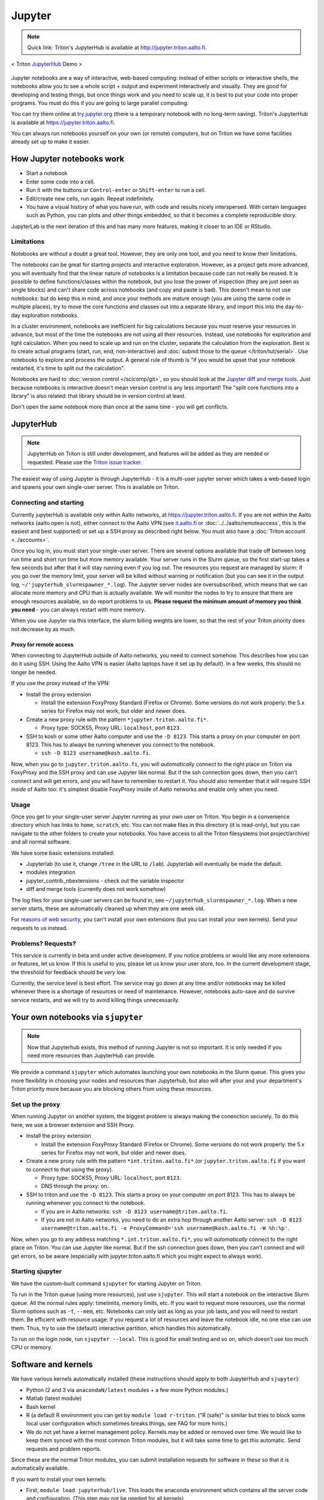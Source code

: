=======
Jupyter
=======

.. note::

   Quick link: Triton's JupyterHub is available at
   http://jupyter.triton.aalto.fi.

.. figure:: /images/jupyter_demo.gif
   :scale: 60%
   :align: center
   :alt: alternate text
   :figclass: align-center

   < Triton `JupyterHub <http://scicomp.aalto.fi/triton/apps/jupyter.html#jupyterhub>`_ Demo >

Jupyter notebooks are a way of interactive, web-based computing:
instead of either scripts or interactive shells, the notebooks allow
you to see a whole script + output and experiment interactively and
visually.  They are good for developing and testing things, but once
things work and you need to scale up, it is best to put your code into
proper programs.  You must do this if you are going to large parallel
computing.

You can try them online at `try.jupyter.org
<http://try.jupyter.org/>`_ (there is a temporary notebook with no
long-term saving).  Triton's JupyterHub is available at
https://jupyter.triton.aalto.fi.

You can always run notebooks yourself on your own (or remote)
computers, but on Triton we have some facilities already set up to
make it easier.


How Jupyter notebooks work
==========================
* Start a notebook
* Enter some code into a cell.
* Run it with the buttons or ``Control-enter`` or ``Shift-enter`` to
  run a cell.
* Edit/create new cells, run again.  Repeat indefinitely.
* You have a visual history of what you have run, with code and
  results nicely interspersed.  With certain languages such as Python,
  you can plots and other things embedded, so that it becomes a
  complete reproducible story.

JupyterLab is the next iteration of this and has many more features,
making it closer to an IDE or RStudio.

Limitations
-----------
Notebooks are without a doubt a great tool.  However, they are only
one tool, and you need to know their limitations.

The notebooks can be great for starting projects and interactive
exploration.  However, as a project gets more advanced, you will
eventually find that the linear nature of notebooks is a limitation
because code can not really be reused.  It is possible to define
functions/classes within the notebook, but you lose the power of
inspection (they are just seen as single blocks) and can't share code
across notebooks (and copy and paste is bad).  This doesn't mean to
not use notebooks: but do keep this in mind, and once your methods are
mature enough (you are using the same code in multiple places), try to
move the core functions and classes out into a separate library, and
import this into the day-to-day exploration notebooks.

In a cluster environment, notebooks are inefficient for big
calculations because you must reserve your resources in advance, but
most of the time the notebooks are not using all their resources.
Instead, use notebooks for exploration and light calculation.  When
you need to scale up and run on the cluster, separate the calculation
from the exploration.  Best is to create actual programs
(start, run, end, non-interactive) and :doc:`submit those to the queue
</triton/tut/serial>`.  Use notebooks to explore and process the
output.  A general rule of thumb is "if you would be upset that your
notebook restarted, it's time to split out the calculation".

Notebooks are hard to :doc:`version control </scicomp/git>`, so you
should look at the `Jupyter diff and merge tools
<https://github.com/jupyter/nbdime>`__.  Just because notebooks is
interactive doesn't mean version control is any less important!  The
"split core functions into a library" is also related: that library
should be in version control at least.

Don't open the same notebook more than once at the same time - you
will get conflicts.



JupyterHub
==========

.. note::

   JupyterHub on Triton is still under development, and features will
   be added as they are needed or requested.  Please use the `Triton
   issue tracker
   <https://version.aalto.fi/gitlab/AaltoScienceIT/triton/issues>`__.

The easiest way of using Jupyter is through JupyterHub - it is a
multi-user jupyter server which takes a web-based login and spawns
your own single-user server.  This is available on Triton.

Connecting and starting
-----------------------
Currently jupyterHub is available only within Aalto networks, at
https://jupyter.triton.aalto.fi.  If you are not within the Aalto
networks (aalto open is not), either connect to the Aalto VPN (see
`it.aalto.fi <https://it.aalto.fi>`__ or
:doc:`../../aalto/remoteaccess`, this is the easiest and best
supported) or
set up a SSH proxy as described right below.
You must also have a :doc:`Triton account <../accounts>`.

Once you log in, you must start your single-user server.  There are
several options available that trade off between long run time and
short run time but more memory available.  Your server runs in the
Slurm queue, so the first start-up takes a few seconds but after that
it will stay running even if you log out.  The resources you request
are managed by slurm: if you go over the memory limit, your server
will be killed without warning or notification (but you can see it in
the output log, ``~/'jupyterhub_slurmspawner_*.log``).  The Jupyter
server nodes are oversubscribed, which means that we can allocate more
memory and CPU than is actually available.  We will monitor the nodes
to try to ensure that there are enough resources available, so do
report problems to us.  **Please request the minimum amount of memory
you think you need** - you can always restart with more memory.

When you use Jupyter via this interface, the slurm billing weights are
lower, so that the rest of your Triton priority does not decrease by
as much.

Proxy for remote access
~~~~~~~~~~~~~~~~~~~~~~~

When connecting to JupyterHub outside of Aalto networks, you need to
connect somehow.  This describes how you can do it using SSH.  Using
the Aalto VPN is easier (Aalto laptops have it set up by default).  In
a few weeks, this should no longer be needed.

If you use the proxy instead of the VPN:

* Install the proxy extension

  * Install the extension FoxyProxy Standard (Firefox or Chrome).
    Some versions do not work properly: the 5.x series for Firefox may
    not work, but older and newer does.

* Create a new proxy rule with the pattern ``*jupyter.triton.aalto.fi*``.

  * Proxy type: SOCKS5, Proxy URL: ``localhost``, port ``8123``.

* SSH to kosh or some other Aalto computer and use the ``-D 8123``.
  This starts a proxy on your computer on port 8123.  This has to
  always be running whenever you connect to the notebook.

  * ``ssh -D 8123
    username@kosh.aalto.fi``.

Now, when you go to ``jupyter.triton.aalto.fi``, you will
*automatically* connect to the right place on Triton via FoxyProxy and
the SSH proxy and can use Jupyter like normal.  But if the ssh
connection goes down, then you can't connect and will get errors, and
you will have to remember to restart it.  You should also remember
that it will require SSH *inside* of Aalto too: it's simplest disable
FoxyProxy inside of Aalto networks and enable only when you need.


Usage
-----
Once you get to your single-user server Jupyter running as your own
user on Triton.  You begin in a convenience directory which has links to
``home``, ``scratch``, etc.  You can not make files in this directory
(it is read-only), but you can navigate to the other folders to create
your notebooks.  You have access to all the Triton filesystems (not
project/archive) and all normal software.

We have some basic extensions installed:

* Jupyterlab (to use it, change ``/tree`` in the URL to ``/lab``).
  Jupyterlab will eventually be made the default.
* modules integration
* jupyter_contrib_nbextensions - check out the variable inspector
* diff and merge tools (currently does not work somehow)

The log files for your single-user servers can be found in, see
``~/jupyterhub_slurmspawner_*.log``.  When a new server starts, these
are automatically cleaned up when they are one week old.

For `reasons of web security
<https://jupyterhub.readthedocs.io/en/latest/reference/websecurity.html>`__,
you can't install your own extensions (but you can install your own
kernels).  Send your requests to us instead.

Problems?  Requests?
--------------------
This service is currently in beta and under active development.  If
you notice problems or would like any more extensions or features, let
us know.  If this is useful to you, please let us know your user
store, too.  In the current development stage, the threshold for
feedback should be very low.

Currently, the service level is best effort.  The service may go down
at any time and/or notebooks may be killed whenever there is a
shortage of resources or need of maintenance.  However, notebooks
auto-save and do survive service restarts, and we will try to avoid
killing things unnecessarily.



Your own notebooks via ``sjupyter``
===================================

.. note::

   Now that Jupyterhub exists, this method of running Jupyter is not
   so important.  It is only needed if you need more resources than
   JupyterHub can provide.

We provide a command ``sjupyter`` which automates launching your own
notebooks in the Slurm queue.  This gives you more flexibility in
choosing your nodes and resources than Jupyterhub, but also will after
your and your department's Triton priority more because you are
blocking others from using these resources.


.. _jupyter-proxy-setup:

Set up the proxy
----------------

When running Jupyter on another system, the biggest problem is always
making the conenction securely.  To do this here, we use a browser
extension and SSH Proxy.

* Install the proxy extension

  * Install the extension FoxyProxy Standard (Firefox or Chrome).
    Some versions do not work properly: the 5.x series for Firefox may
    not work, but older and newer does.

* Create a new proxy rule with the pattern ``*int.triton.aalto.fi*``
  (or ``jupyter.triton.aalto.fi`` if you want to connect to that using
  the proxy).

  * Proxy type: SOCKS5, Proxy URL: ``localhost``, port ``8123``.

  * DNS through the proxy: on.

* SSH to triton and use the ``-D 8123``.  This starts a proxy on your
  computer on port 8123.  This has to always be running whenever you
  connect to the notebook.

  * If you are in Aalto networks: ``ssh -D 8123
    username@triton.aalto.fi``.
  * If you are not in Aalto networks, you need to do an extra hop
    through another Aalto server: ``ssh -D 8123
    username@triton.aalto.fi -o ProxyCommand='ssh
    username@kosh.aalto.fi -W %h:%p'``.

Now, when you go to any address matching ``*.int.triton.aalto.fi*``,
you will *automatically* connect to the right place on Triton.  You
can use Jupyter like normal.  But if the ssh connection goes down,
then you can't connect and will get errors, so be aware (especially
with jupyter.triton.aalto.fi which you might expect to always work).

Starting sjupyter
-----------------

We have the custom-built command ``sjupyter`` for
starting Jupyter on Triton.

To run in the Triton queue (using more resources), just use
``sjupyter``.  This will start a notebook on the interactive Slurm
queue.  All the normal rules apply: timelimits, memory limits, etc.
If you want to request more resources, use the normal Slurm options
such as ``-t``, ``--mem``, etc.  Notebooks can only last as long as
your job lasts, and you will need to restart them.  Be efficient with
resource usage: if you request a lot of resources and leave the
notebook idle, no one else can use them.  Thus, try to use the
(default) interactive partition, which handles this automatically.

To run on the login node, run ``sjupyter --local``.  This is good for
small testing and so on, which doesn't use too much CPU or memory.



Software and kernels
====================
We have various kernels automatically installed (these instructions
should apply to both JupyterHub and ``sjupyter``):

* Python (2 and 3 via ``anacondaN/latest`` modules + a few
  more Python modules.)
* Matlab (latest module)
* Bash kernel
* R (a default R environment you can get by ``module load r-triton``.
  ("R (safe)" is similar but tries to block some local user configuration
  which sometimes breaks things, see FAQ for more hints.)
* We do not yet have a kernel management policy.  Kernels may be added
  or removed over time.  We would like to keep them synced with the
  most common Triton modules, but it will take some time to get this
  automatic.  Send requests and problem reports.

Since these are the normal Triton modules, you can submit installation
requests for software in these so that it is automatically available.

If you want to install your own kernels:

* First, ``module load jupyterhub/live``.  This loads
  the anaconda environment which contains all the server code and
  configuration.  (This step may not be needed for all kernels)
* Follow the instructions you find for your kernel.  You may need to
  specify ``--user`` or some such to have it install in your user
  directory.
* You can check your own kernels in
  ``~/.local/share/jupyter/kernels/``.

If your kernel involves loading a :doc:`module </triton/tut/modules>`,
you can either a) load the modules within the notebook server
("softwares" tab in the menu), or b) update your ``kernel.json`` to
include the required environment variables (see `kernelspec
<https://jupyter-client.readthedocs.io/en/stable/kernels.html>`__).
(We need to do some work to figure out just how this works).  Check
``/share/apps/jupyterhub/live/miniconda/share/jupyter/kernels/ir/kernel.json``
for an example of a kernel that loads a module first.

..
  This one-liner might help: ``( echo "  \"env\": {" ; for x in LD_LIBRARY_PATH LIBRARY_PATH MANPATH PATH PKG_CONFIG_PATH ; do echo "    \"$x\": \"${!x}\"", ; done ; echo "  }" ) >> ~/.local/share/jupyter/kernels/ir/kernel.json`` + then edit the JSON to make it valid.




Git integration
===============

You can enable git integration on Triton by using the following
lines from inside a git repository.  (This is normal nbdime, but uses
the centrally installed one so that you don't have to load a
particular conda environment first.  The ``sed`` command fixes
relative paths to absolute paths, so that you use the tools no matter
what modules you have loaded)::

  /share/apps/jupyterhub/live/miniconda/bin/nbdime config-git --enable
  sed --in-place -r 's@(= )[ a-z/-]*(git-nb)@\1/share/apps/jupyterhub/live/miniconda/bin/\2@' .git/config



FAQ/common problems
===================
* **Jupyterhub won't spawn my server: "Error: HTTP 500: Internal
  Server Error (Spawner failed to start [status=1]."**.  Is your home
  directory quota exceeded?  If that's not it, check the
  ``~/jupyterhub_slurmspawner_*`` logs then contact us.

* **My server has died mysteriously.**  This may happen if resource
  usage becomes too much and exceed the limits - Slurm will kill your
  notebook.  You can check the ``~/jupyterhub_slurmspawner_*`` log
  files for jupyterhub to be sure.

* **My R kernel keeps dying**.  Some people seem to have global R
  configuration, either in ``.bashrc`` or ``.Renviron`` or some such
  which globally, which even affects the R kernel here.  Things we
  have seen: pre-loading modules in ``.bashrc`` which conflict with
  the kernel R module; changing ``RLIBS`` in ``.Renviron``.  You can
  either (temporarily or permanently) remove these changes, or you
  could `install your own R kernel <https://irkernel.github.io/>`__.
  If you install your own, it is up to you to maintain it (and
  remember that you installed it).

* "Spawner pending" when you try to start - this is hopefully fixed in `issue
  #1534/#1533
  <https://github.com/jupyterhub/jupyterhub/issues/1534>`__ in
  JupyterHub.  Current recommendation: wait a bit and return to
  JupyterHub home page and see if the server has started.  Don't click
  the button twice!


See also
========
* https://jupyter.org

  * Online demos and live tutorial: https://jupyter.org/try (use the
    Python one)

* Jupyter basic tutorial: https://www.youtube.com/watch?v=HW29067qVWk
  (this is just the first link on youtube - there are many more too)

* More advanced tutorial: `Data Science is Software
  <https://www.youtube.com/watch?v=EKUy0TSLg04>`__ (this is not just a
  Jupyter tutorial, but about the whole data science workflow using
  Jupyter.  It is annoying long (2 hours), but *very* complete and
  could be considered good "required watching")

* CSC has this service, too, however there is no long term storage yet
  so there is limited usefulness for research: https://notebooks.csc.fi/

Our configuration is available on Github.  Theoretically, all the
pieces are here but it is not yet documented well and not yet
generalizable.  The Ansible role is a good start but the jupyterhub
config and setup is hackish.

* Ansible config role:
  https://github.com/AaltoScienceIT/ansible-role-fgci-jupyterhub
* Configuration and automated conda environment setup:
  https://github.com/AaltoScienceIT/triton-jupyterhub

..
  Matlab support:
    pip install matlab_kernel
    cd $MATLABROOT/extern/engines/python/
    python setup.py

  R support:
    https://irkernel.github.io/installation/
    ``module load anaconda3 R/3.4.1-iomkl-triton-2017a``.


  Bash:
    ml load anaconda3
    python -m bash_kernel.install

